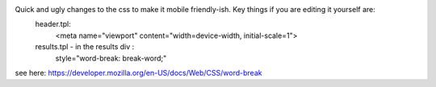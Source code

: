 Quick and ugly changes to the css to make it mobile friendly-ish. Key things if you are editing it yourself are:
    header.tpl:
        <meta name="viewport" content="width=device-width, initial-scale=1">
    results.tpl - in the results div :
          style="word-break: break-word;" 
      
see here: https://developer.mozilla.org/en-US/docs/Web/CSS/word-break
      
